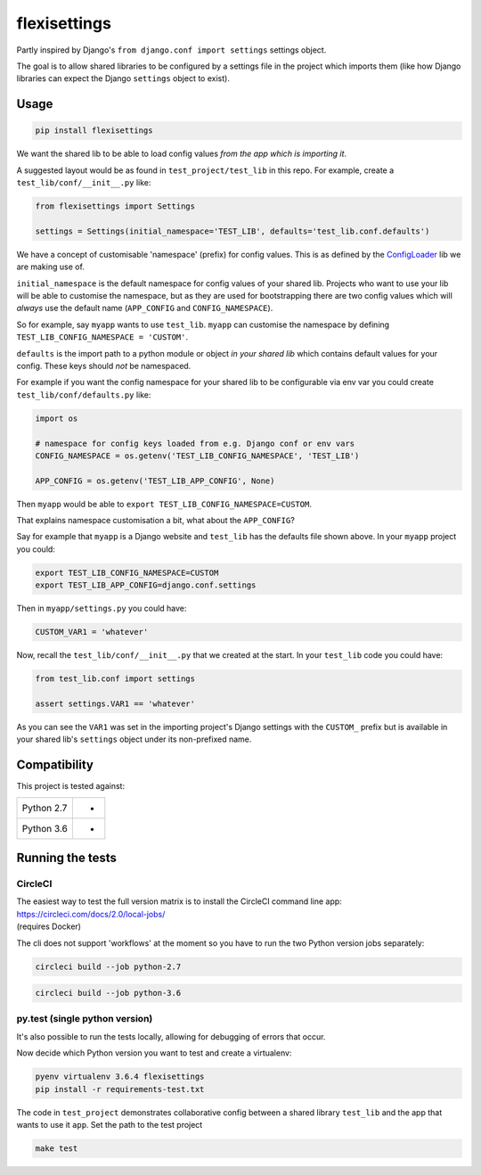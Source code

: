 flexisettings
=============

|PyPI Version| |Build Status|

.. |PyPI Version| image:: http://img.shields.io/pypi/v/flexisettings.svg?style=flat
   :target: https://pypi.python.org/pypi/flexisettings/
   :alt: Latest PyPI version

.. |Build Status| image:: https://circleci.com/gh/depop/python-flexisettings.svg?style=shield&circle-token=ae7b355ec3b18c69d3370898a69932091c43d152
    :alt: Build Status

Partly inspired by Django's ``from django.conf import settings`` settings object.

The goal is to allow shared libraries to be configured by a settings file in
the project which imports them (like how Django libraries can expect the Django
``settings`` object to exist).

Usage
-----

.. code:: bash

    pip install flexisettings

We want the shared lib to be able to load config values *from the app which is*
*importing it*.

A suggested layout would be as found in ``test_project/test_lib`` in this repo.
For example, create a ``test_lib/conf/__init__.py`` like:

.. code:: python

	from flexisettings import Settings

	settings = Settings(initial_namespace='TEST_LIB', defaults='test_lib.conf.defaults')

We have a concept of customisable 'namespace' (prefix) for config values. This
is as defined by the `ConfigLoader <https://pypi.python.org/pypi/configloader>`_
lib we are making use of.

``initial_namespace`` is the default namespace for config values of your shared
lib. Projects who want to use your lib will be able to customise the namespace,
but as they are used for bootstrapping there are two config values which will
*always* use the default name (``APP_CONFIG`` and ``CONFIG_NAMESPACE``).

So for example, say ``myapp`` wants to use ``test_lib``. ``myapp`` can
customise the namespace by defining ``TEST_LIB_CONFIG_NAMESPACE = 'CUSTOM'``.

``defaults`` is the import path to a python module or object *in your shared lib*
which contains default values for your config. These keys should *not* be
namespaced.

For example if you want the config namespace for your shared lib to be
configurable via env var you could create ``test_lib/conf/defaults.py`` like:

.. code:: python

	import os

	# namespace for config keys loaded from e.g. Django conf or env vars
	CONFIG_NAMESPACE = os.getenv('TEST_LIB_CONFIG_NAMESPACE', 'TEST_LIB')

	APP_CONFIG = os.getenv('TEST_LIB_APP_CONFIG', None)

Then ``myapp`` would be able to ``export TEST_LIB_CONFIG_NAMESPACE=CUSTOM``.

That explains namespace customisation a bit, what about the ``APP_CONFIG``?

Say for example that ``myapp`` is a Django website and ``test_lib`` has the
defaults file shown above. In your ``myapp`` project you could:

.. code:: bash

	export TEST_LIB_CONFIG_NAMESPACE=CUSTOM
	export TEST_LIB_APP_CONFIG=django.conf.settings

Then in ``myapp/settings.py`` you could have:

.. code:: python

	CUSTOM_VAR1 = 'whatever'

Now, recall the ``test_lib/conf/__init__.py`` that we created at the start. In
your ``test_lib`` code you could have:

.. code:: python

	from test_lib.conf import settings

	assert settings.VAR1 == 'whatever'

As you can see the ``VAR1`` was set in the importing project's Django settings
with the ``CUSTOM_`` prefix but is available in your shared lib's ``settings``
object under its non-prefixed name.

Compatibility
-------------

This project is tested against:

=========== ===
Python 2.7   * 
Python 3.6   * 
=========== ===

Running the tests
-----------------

CircleCI
~~~~~~~~

| The easiest way to test the full version matrix is to install the
  CircleCI command line app:
| https://circleci.com/docs/2.0/local-jobs/
| (requires Docker)

The cli does not support 'workflows' at the moment so you have to run
the two Python version jobs separately:

.. code:: bash

    circleci build --job python-2.7

.. code:: bash

    circleci build --job python-3.6

py.test (single python version)
~~~~~~~~~~~~~~~~~~~~~~~~~~~~~~~

It's also possible to run the tests locally, allowing for debugging of
errors that occur.

Now decide which Python version you want to test and create a virtualenv:

.. code:: bash

    pyenv virtualenv 3.6.4 flexisettings
    pip install -r requirements-test.txt

The code in ``test_project`` demonstrates collaborative config between a shared
library ``test_lib`` and the app that wants to use it ``app``. Set the path to
the test project

.. code:: bash

    make test
